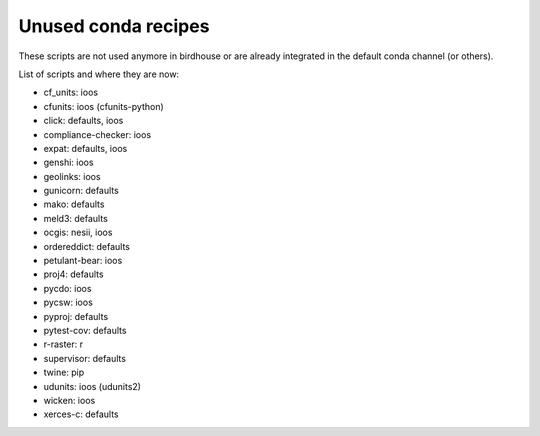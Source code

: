 Unused conda recipes
====================

These scripts are not used anymore in birdhouse or are already integrated in the default conda channel (or others).

List of scripts and where they are now:

* cf_units: ioos
* cfunits: ioos (cfunits-python)
* click: defaults, ioos
* compliance-checker: ioos
* expat: defaults, ioos
* genshi: ioos
* geolinks: ioos
* gunicorn: defaults
* mako: defaults
* meld3: defaults
* ocgis: nesii, ioos
* ordereddict: defaults
* petulant-bear: ioos
* proj4: defaults
* pycdo: ioos
* pycsw: ioos
* pyproj: defaults
* pytest-cov: defaults
* r-raster: r
* supervisor: defaults
* twine: pip
* udunits: ioos (udunits2)
* wicken: ioos
* xerces-c: defaults
